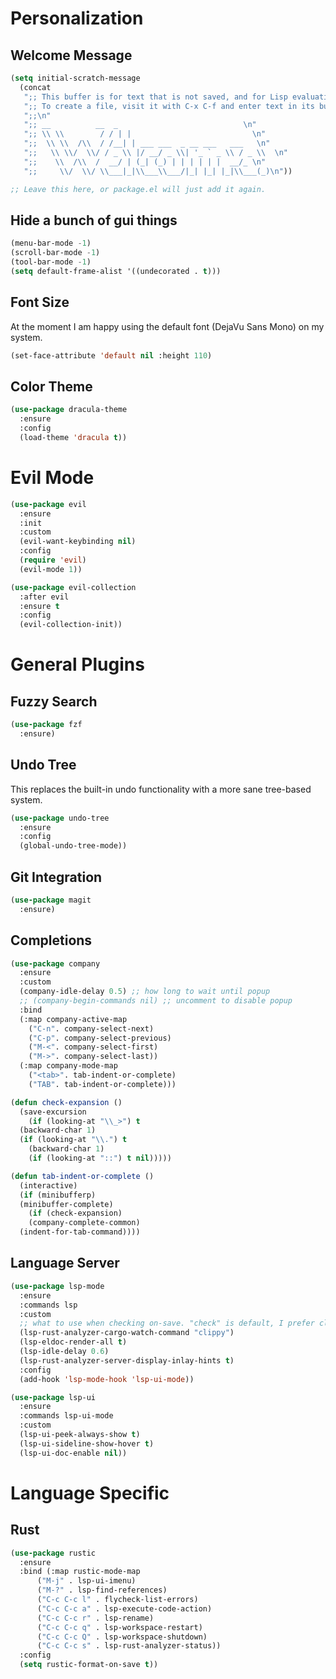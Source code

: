 * Personalization
** Welcome Message

#+BEGIN_SRC emacs-lisp
  (setq initial-scratch-message
	(concat
	 ";; This buffer is for text that is not saved, and for Lisp evaluation.\n"
	 ";; To create a file, visit it with C-x C-f and enter text in its buffer.\n"
	 ";;\n"
	 ";; __          __  _                            \n"
	 ";; \\ \\        / / | |                           \n"
	 ";;  \\ \\  /\\  / /__| | ___ ___  _ __ ___   ___   \n"
	 ";;   \\ \\/  \\/ / _ \\ |/ __/ _ \\| '_ ` _ \\ / _ \\  \n"
	 ";;    \\  /\\  /  __/ | (_| (_) | | | | | |  __/_ \n"
	 ";;     \\/  \\/ \\___|_|\\___\\___/|_| |_| |_|\\___(_)\n"))

  ;; Leave this here, or package.el will just add it again.

#+END_SRC

** Hide a bunch of gui things

#+BEGIN_SRC emacs-lisp
  (menu-bar-mode -1)
  (scroll-bar-mode -1)
  (tool-bar-mode -1) 
  (setq default-frame-alist '((undecorated . t)))
#+END_SRC

** Font Size

At the moment I am happy using the default font (DejaVu Sans Mono) on my system.

#+BEGIN_SRC emacs-lisp
  (set-face-attribute 'default nil :height 110)
#+END_SRC

** Color Theme

#+BEGIN_SRC emacs-lisp
  (use-package dracula-theme
    :ensure
    :config
    (load-theme 'dracula t))
#+END_SRC

* Evil Mode

#+BEGIN_SRC emacs-lisp
  (use-package evil
    :ensure
    :init
    :custom
    (evil-want-keybinding nil)
    :config
    (require 'evil)
    (evil-mode 1))

  (use-package evil-collection
    :after evil
    :ensure t
    :config
    (evil-collection-init))
#+END_SRC

* General Plugins
** Fuzzy Search

#+BEGIN_SRC emacs-lisp
  (use-package fzf
    :ensure)
#+END_SRC

** Undo Tree

This replaces the built-in undo functionality with a more sane tree-based system.

#+BEGIN_SRC emacs-lisp
  (use-package undo-tree
    :ensure
    :config
    (global-undo-tree-mode))
#+END_SRC

** Git Integration

#+BEGIN_SRC emacs-lisp
  (use-package magit
    :ensure)
#+END_SRC

** Completions

#+BEGIN_SRC emacs-lisp
  (use-package company
    :ensure
    :custom
    (company-idle-delay 0.5) ;; how long to wait until popup
    ;; (company-begin-commands nil) ;; uncomment to disable popup
    :bind
    (:map company-active-map
	  ("C-n". company-select-next)
	  ("C-p". company-select-previous)
	  ("M-<". company-select-first)
	  ("M->". company-select-last))
    (:map company-mode-map
	  ("<tab>". tab-indent-or-complete)
	  ("TAB". tab-indent-or-complete)))

  (defun check-expansion ()
    (save-excursion
      (if (looking-at "\\_>") t
	(backward-char 1)
	(if (looking-at "\\.") t
	  (backward-char 1)
	  (if (looking-at "::") t nil)))))

  (defun tab-indent-or-complete ()
    (interactive)
    (if (minibufferp)
	(minibuffer-complete)
      (if (check-expansion)
	  (company-complete-common)
	(indent-for-tab-command))))
#+END_SRC

** Language Server

#+BEGIN_SRC emacs-lisp
  (use-package lsp-mode
    :ensure
    :commands lsp
    :custom
    ;; what to use when checking on-save. "check" is default, I prefer clippy
    (lsp-rust-analyzer-cargo-watch-command "clippy")
    (lsp-eldoc-render-all t)
    (lsp-idle-delay 0.6)
    (lsp-rust-analyzer-server-display-inlay-hints t)
    :config
    (add-hook 'lsp-mode-hook 'lsp-ui-mode))

  (use-package lsp-ui
    :ensure
    :commands lsp-ui-mode
    :custom
    (lsp-ui-peek-always-show t)
    (lsp-ui-sideline-show-hover t)
    (lsp-ui-doc-enable nil))
#+END_SRC

* Language Specific
** Rust

#+BEGIN_SRC emacs-lisp
  (use-package rustic
    :ensure
    :bind (:map rustic-mode-map
		("M-j" . lsp-ui-imenu)
		("M-?" . lsp-find-references)
		("C-c C-c l" . flycheck-list-errors)
		("C-c C-c a" . lsp-execute-code-action)
		("C-c C-c r" . lsp-rename)
		("C-c C-c q" . lsp-workspace-restart)
		("C-c C-c Q" . lsp-workspace-shutdown)
		("C-c C-c s" . lsp-rust-analyzer-status))
    :config
    (setq rustic-format-on-save t))
#+END_SRC
